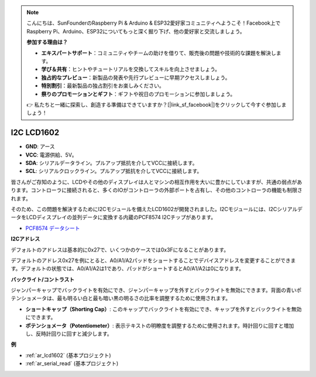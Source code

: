 .. note::

    こんにちは、SunFounderのRaspberry Pi & Arduino & ESP32愛好家コミュニティへようこそ！Facebook上でRaspberry Pi、Arduino、ESP32についてもっと深く掘り下げ、他の愛好家と交流しましょう。

    **参加する理由は？**

    - **エキスパートサポート**：コミュニティやチームの助けを借りて、販売後の問題や技術的な課題を解決します。
    - **学び＆共有**：ヒントやチュートリアルを交換してスキルを向上させましょう。
    - **独占的なプレビュー**：新製品の発表や先行プレビューに早期アクセスしましょう。
    - **特別割引**：最新製品の独占割引をお楽しみください。
    - **祭りのプロモーションとギフト**：ギフトや祝日のプロモーションに参加しましょう。

    👉 私たちと一緒に探索し、創造する準備はできていますか？[|link_sf_facebook|]をクリックして今すぐ参加しましょう！

.. _cpn_i2c_lcd1602:

I2C LCD1602
==============

.. image:: img/i2c_lcd1602.png
    :width: 800

* **GND**: アース
* **VCC**: 電源供給、5V。
* **SDA**: シリアルデータライン。プルアップ抵抗を介してVCCに接続します。
* **SCL**: シリアルクロックライン。プルアップ抵抗を介してVCCに接続します。

皆さんがご存知のように、LCDやその他のディスプレイは人とマシンの相互作用を大いに豊かにしていますが、共通の弱点があります。コントローラに接続されると、多くのIOがコントローラの外部ポートを占有し、その他のコントローラの機能も制限されます。

そのため、この問題を解決するためにI2Cモジュールを備えたLCD1602が開発されました。I2Cモジュールには、I2CシリアルデータをLCDディスプレイの並列データに変換する内蔵のPCF8574 I2Cチップがあります。

* `PCF8574 データシート <https://www.ti.com/lit/ds/symlink/pcf8574.pdf?ts=1627006546204&ref_url=https%253A%252F%252Fwww.google.com%252F>`_

**I2Cアドレス**

デフォルトのアドレスは基本的に0x27で、いくつかのケースでは0x3Fになることがあります。

デフォルトのアドレス0x27を例にとると、A0/A1/A2パッドをショートすることでデバイスアドレスを変更することができます。デフォルトの状態では、A0/A1/A2は1であり、パッドがショートするとA0/A1/A2は0になります。

.. image:: img/i2c_address.jpg
    :width: 600

**バックライト/コントラスト**

ジャンパーキャップでバックライトを有効にでき、ジャンパーキャップを外すとバックライトを無効にできます。背面の青いポテンショメータは、最も明るい白と最も暗い黒の明るさの比率を調整するために使用されます。

.. image:: img/back_lcd1602.jpg

* **ショートキャップ（Shorting Cap）**: このキャップでバックライトを有効にでき、キャップを外すとバックライトを無効にできます。
* **ポテンショメータ（Potentiometer）**: 表示テキストの明瞭度を調整するために使用されます。時計回りに回すと増加し、反時計回りに回すと減少します。

**例**

* :ref:`ar_lcd1602` (基本プロジェクト)
* :ref:`ar_serial_read` (基本プロジェクト)
